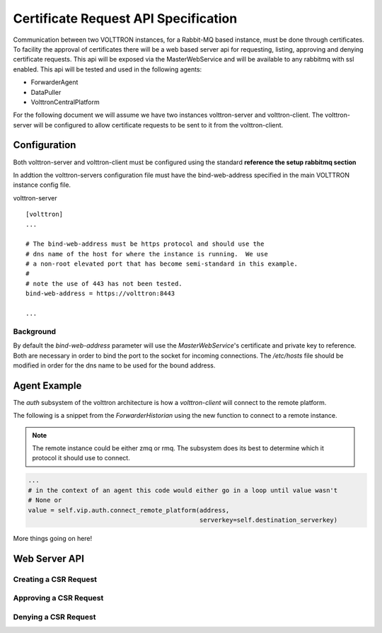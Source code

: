 .. _CertificateRequestsAPISpecification:

=====================================
Certificate Request API Specification
=====================================

Communication between two VOLTTRON instances, for a Rabbit-MQ based instance, must be done through
certificates.  To facility the approval of certificates there will be a web based server api for
requesting, listing, approving and denying certificate requests.  This api will be exposed
via the MasterWebService and will be available to any rabbitmq with ssl enabled.  This api will
be tested and used in the following agents:

- ForwarderAgent
- DataPuller
- VolttronCentralPlatform

For the following document we will assume we have two instances volttron-server and volttron-client.
The volttron-server will be configured to allow certificate requests to be sent to it from the
volttron-client.

Configuration
-------------

Both volttron-server and volttron-client must be configured using the standard **reference the setup rabbitmq section**

In addtion the volttron-servers configuration file must have the bind-web-address specified in the
main VOLTTRON instance config file.

volttron-server
::

    [volttron]
    ...

    # The bind-web-address must be https protocol and should use the
    # dns name of the host for where the instance is running.  We use
    # a non-root elevated port that has become semi-standard in this example.
    #
    # note the use of 443 has not been tested.
    bind-web-address = https://volttron:8443

    ...

Background
~~~~~~~~~~

By default the `bind-web-address` parameter will use the `MasterWebService`'s certificate and
private key to reference.  Both are necessary in order to bind the port to the socket for
incoming connections.  The `/etc/hosts` file should be modified in order for the dns name
to be used for the bound address.


Agent Example
-------------

The `auth` subsystem of the volttron architecture is how a `volttron-client` will connect to the
remote platform.

The following is a snippet from the `ForwarderHistorian` using the new function to connect
to a remote instance.

.. note::

    The remote instance could be either zmq or rmq.  The subsystem does its best to determine
    which it protocol it should use to connect.

.. code-block:: python

    ...
    # in the context of an agent this code would either go in a loop until value wasn't
    # None or
    value = self.vip.auth.connect_remote_platform(address,
                                                  serverkey=self.destination_serverkey)


More things going on here!


Web Server API
--------------

Creating a CSR Request
~~~~~~~~~~~~~~~~~~~~~~

Approving a CSR Request
~~~~~~~~~~~~~~~~~~~~~~~

Denying a CSR Request
~~~~~~~~~~~~~~~~~~~~~

